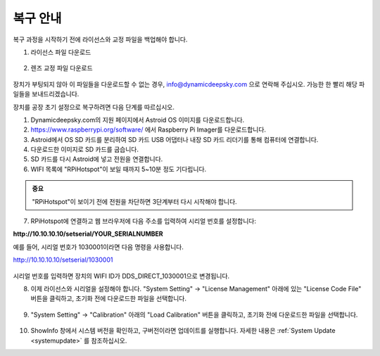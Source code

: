 .. _recovery:

복구 안내
====================

복구 과정을 시작하기 전에 라이선스와 교정 파일을 백업해야 합니다.

1. 라이선스 파일 다운로드

.. figure:: /images/license_download.png
   :width: 400
   :alt: 라이선스 다운로드
   :align: center
   
2. 렌즈 교정 파일 다운로드

.. figure:: /images/calibration_download.png
   :width: 400
   :alt: 교정 다운로드
   :align: center
   
장치가 부팅되지 않아 이 파일들을 다운로드할 수 없는 경우, info@dynamicdeepsky.com 으로 연락해 주십시오. 가능한 한 빨리 해당 파일들을 보내드리겠습니다.
   
장치를 공장 초기 설정으로 복구하려면 다음 단계를 따르십시오.

1. Dynamicdeepsky.com의 지원 페이지에서 Astroid OS 이미지를 다운로드합니다.
2. https://www.raspberrypi.org/software/ 에서 Raspberry Pi Imager를 다운로드합니다.
3. Astroid에서 OS SD 카드를 분리하여 SD 카드 USB 어댑터나 내장 SD 카드 리더기를 통해 컴퓨터에 연결합니다.
4. 다운로드한 이미지로 SD 카드를 굽습니다.
5. SD 카드를 다시 Astroid에 넣고 전원을 연결합니다.
6. WIFI 목록에 "RPiHotspot"이 보일 때까지 5~10분 정도 기다립니다.

.. admonition:: 중요

    "RPiHotspot"이 보이기 전에 전원을 차단하면 3단계부터 다시 시작해야 합니다.
    

7. RPiHotspot에 연결하고 웹 브라우저에 다음 주소를 입력하여 시리얼 번호를 설정합니다:  

**http://10.10.10.10/setserial/YOUR_SERIALNUMBER**

예를 들어, 시리얼 번호가 1030001이라면 다음 명령을 사용합니다.

http://10.10.10.10/setserial/1030001

.. figure:: /images/set_serial.png
   :width: 400
   :alt: 시리얼 설정
   :align: center
   
시리얼 번호를 입력하면 장치의 WIFI ID가 DDS_DIRECT_1030001으로 변경됩니다.

8. 이제 라이선스와 시리얼을 설정해야 합니다. "System Setting" -> "License Management" 아래에 있는 "License Code File" 버튼을 클릭하고, 초기화 전에 다운로드한 파일을 선택합니다.

.. figure:: /images/license_upload.png
   :width: 400
   :alt: 라이선스 업로드
   :align: center

9. "System Setting" -> "Calibration" 아래의 "Load Calibration" 버튼을 클릭하고, 초기화 전에 다운로드한 파일을 선택합니다.

.. figure:: /images/calibration_upload.png
   :width: 400
   :alt: 교정 업로드
   :align: center
   
10. ShowInfo 창에서 시스템 버전을 확인하고, 구버전이라면 업데이트를 실행합니다. 자세한 내용은 :ref:`System Update <systemupdate>` 를 참조하십시오.

